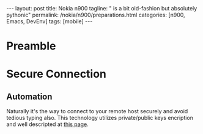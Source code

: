 #+BEGIN_EXPORT html
---
layout: post
title: Nokia n900
tagline: " is a bit old-fashion but absolutely pythonic"
permalink: /nokia/n900/preparations.html
categories: [n900, Emacs, DevEnv]
tags: [mobile]
---
#+END_EXPORT

#+STARTUP: showall
#+OPTIONS: tags:nil num:nil \n:nil @:t ::t |:t ^:{} _:{} *:t
#+TOC: headlines 2
#+PROPERTY:header-args :results output :exports both :eval no-export

* Preamble

* Secure Connection

** Automation

   Naturally it's the way to connect to your remote host securely and
   avoid tedious typing also. This technology utilizes private/public
   keys encription and well descripted at [[https://www.thegeekstuff.com/2008/11/3-steps-to-perform-ssh-login-without-password-using-ssh-keygen-ssh-copy-id/][this page]].

